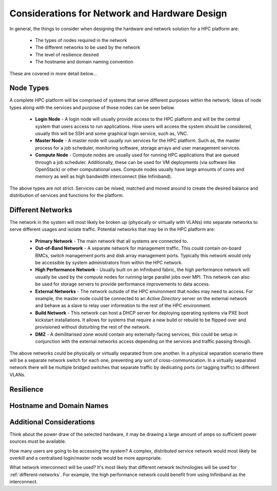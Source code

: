 .. _network-hardware-considerations:

Considerations for Network and Hardware Design
==============================================

In general, the things to consider when designing the hardware and network solution for a HPC platform are:

  - The types of nodes required in the network
  - The different networks to be used by the network
  - The level of resilience desired
  - The hostname and domain naming convention
  
These are covered in more detail below...

Node Types
----------

A complete HPC platform will be comprised of systems that serve different purposes within the network. Ideas of node types along with the services and purpose of those nodes can be seen below.

  - **Login Node** - A login node will usually provide access to the HPC platform and will be the central system that users access to run applications. How users will access the system should be considered, usually this will be SSH and some graphical login service, such as, VNC.
  - **Master Node** - A master node will usually run services for the HPC platform. Such as, the master process for a job scheduler, monitoring software, storage arrays and user management services.
  - **Compute Node** - Compute nodes are usually used for running HPC applications that are queued through a job scheduler. Additionally, these can be used for VM deployments (via software like OpenStack) or other computational uses. Compute nodes usually have large amounts of cores and memory as well as high bandwidth interconnect (like Infiniband).

The above types are not strict. Services can be mixed, matched and moved around to create the desired balance and distribution of services and functions for the platform.

.. _different-networks:

Different Networks
------------------

The network in the system will most likely be broken up (physically or virtually with VLANs) into separate networks to serve different usages and isolate traffic. Potential networks that may be in the HPC platform are:

  - **Primary Network** - The main network that all systems are connected to.
  - **Out-of-Band Network** - A separate network for management traffic. This could contain on-board BMCs, switch management ports and disk array management ports. Typically this network would only be accessible by system administrators from within the HPC network.
  - **High Performance Network** - Usually built on an Infiniband fabric, the high performance network will usually be used by the compute nodes for running large parallel jobs over MPI. This network can also be used for storage servers to provide performance improvements to data access.
  - **External Networks** - The network outside of the HPC environment that nodes may need to access. For example, the master node could be connected to an *Active Directory* server on the external network and behave as a slave to relay user information to the rest of the HPC environment. 
  - **Build Network** - This network can host a DHCP server for deploying operating systems via PXE boot kickstart installations. It allows for systems that require a new build or rebuild to be flipped over and provisioned without disturbing the rest of the network.
  - **DMZ** - A demilitarised zone would contain any externally-facing services, this could be setup in conjunction with the external networks access depending on the services and traffic passing through.

The above networks could be physically or virtually separated from one another. In a physical separation scenario there will be a separate network switch for each one, preventing any sort of cross-communication. In a virtually separated network there will be multiple bridged switches that separate traffic by dedicating ports (or tagging traffic) to different VLANs.

Resilience
----------


Hostname and Domain Names
-------------------------



Additional Considerations
-------------------------

Think about the power draw of the selected hardware, it may be drawing a large amount of amps so sufficient power sources must be available. 

How many users are going to be accessing the system? A complex, distributed service network would most likely be overkill and a centralised login/master node would be more appropriate.

What network interconnect will be used? It's most likely that different network technologies will be used for :ref:`different-networks`. For example, the high performance network could benefit from using Infiniband as the interconnect. 